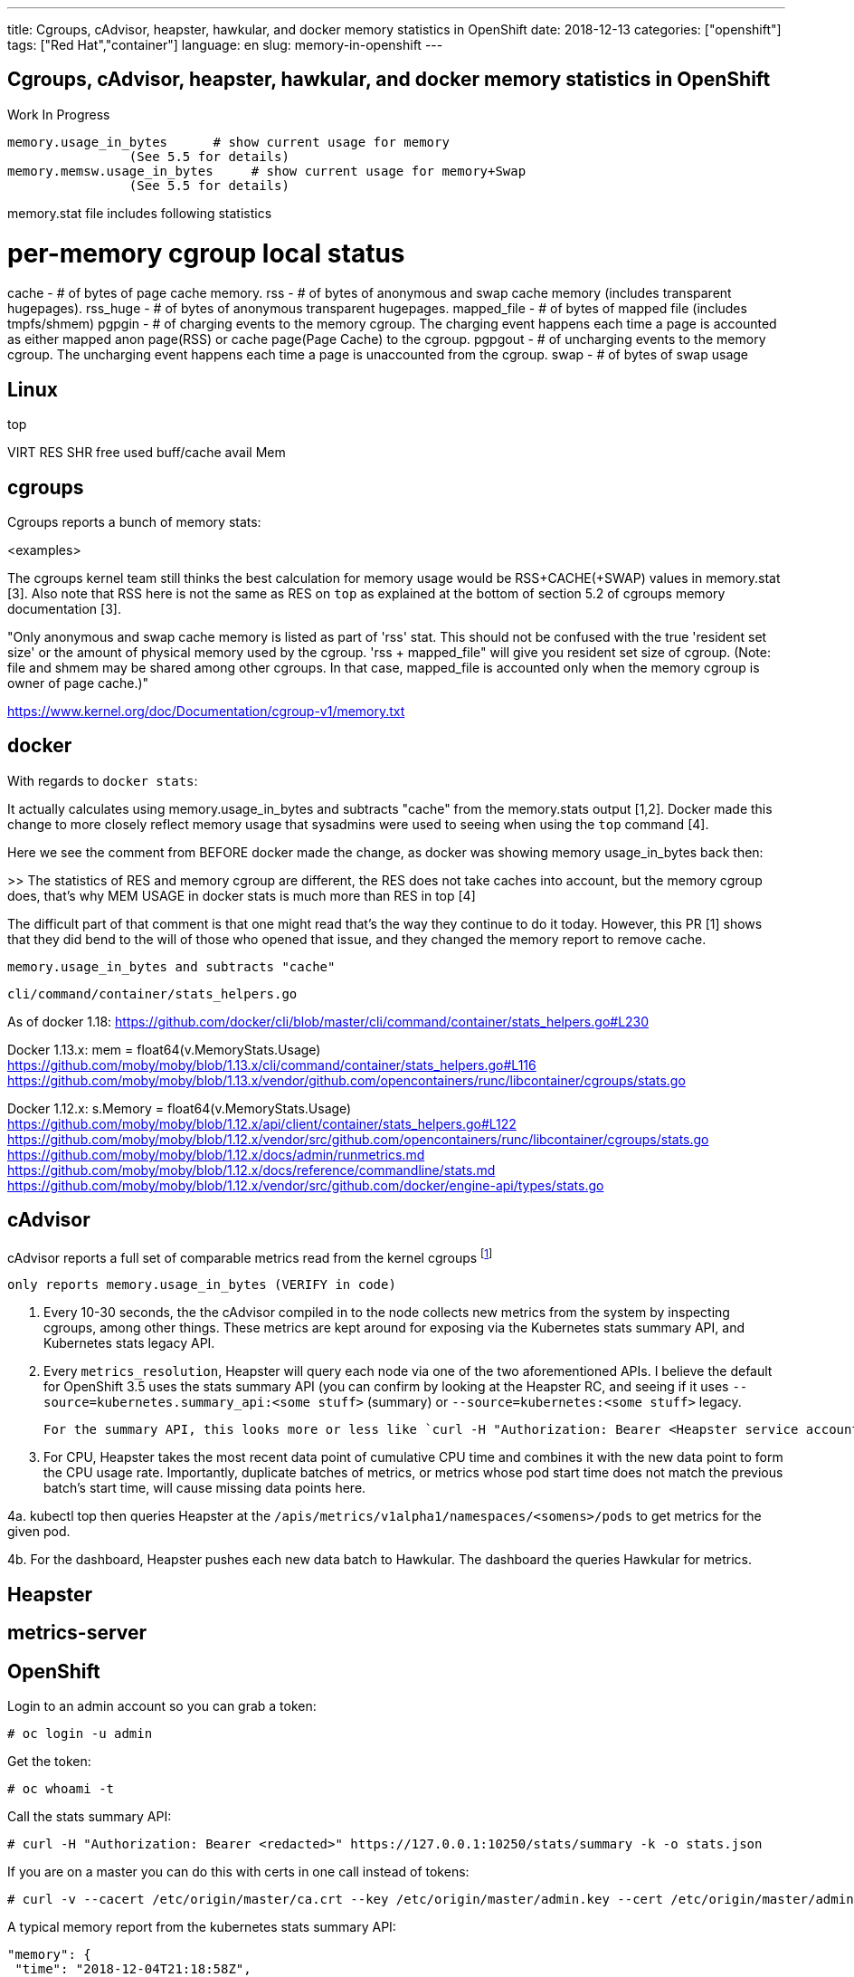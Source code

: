---
title: Cgroups, cAdvisor, heapster, hawkular, and docker memory statistics in OpenShift
date: 2018-12-13
categories: ["openshift"]
tags: ["Red Hat","container"]
language: en
slug: memory-in-openshift
---

== Cgroups, cAdvisor, heapster, hawkular, and docker memory statistics in OpenShift

Work In Progress

 memory.usage_in_bytes      # show current usage for memory
                 (See 5.5 for details)
 memory.memsw.usage_in_bytes     # show current usage for memory+Swap
                 (See 5.5 for details)

memory.stat file includes following statistics

# per-memory cgroup local status
cache       - # of bytes of page cache memory.
rss     - # of bytes of anonymous and swap cache memory (includes
        transparent hugepages).
rss_huge    - # of bytes of anonymous transparent hugepages.
mapped_file - # of bytes of mapped file (includes tmpfs/shmem)
pgpgin      - # of charging events to the memory cgroup. The charging
        event happens each time a page is accounted as either mapped
        anon page(RSS) or cache page(Page Cache) to the cgroup.
pgpgout     - # of uncharging events to the memory cgroup. The uncharging
        event happens each time a page is unaccounted from the cgroup.
swap        - # of bytes of swap usage


== Linux

top

VIRT
RES
SHR
free
used
buff/cache
avail Mem

== cgroups

Cgroups reports a bunch of memory stats:

<examples>

The cgroups kernel team still thinks the best calculation for memory usage would be RSS+CACHE(+SWAP) values in memory.stat [3]. Also note that RSS here is not the same as RES on ``top`` as explained at the bottom of section 5.2 of cgroups memory documentation [3].

"Only anonymous and swap cache memory is listed as part of 'rss' stat. This should not be confused with the true 'resident set size' or the amount of physical memory used by the cgroup. 'rss + mapped_file" will give you resident set size of cgroup. (Note: file and shmem may be shared among other cgroups. In that case, mapped_file is accounted only when the memory cgroup is owner of page cache.)"

https://www.kernel.org/doc/Documentation/cgroup-v1/memory.txt

== docker

With regards to ``docker stats``:

It actually calculates using memory.usage_in_bytes and subtracts "cache" from the memory.stats output [1,2]. Docker made this change to more closely reflect memory usage that sysadmins were used to seeing when using the ``top`` command [4].

Here we see the comment from BEFORE docker made the change, as docker was showing memory usage_in_bytes back then:

>> The statistics of RES and memory cgroup are different, the RES does not take caches into account, but the memory cgroup does, that's why MEM USAGE in docker stats is much more than RES in top [4]

The difficult part of that comment is that one might read that's the way they continue to do it today.  However, this PR [1] shows that they did bend to the will of those who opened that issue, and they changed the memory report to remove cache.  

  memory.usage_in_bytes and subtracts "cache"


 cli/command/container/stats_helpers.go

As of docker 1.18:
https://github.com/docker/cli/blob/master/cli/command/container/stats_helpers.go#L230

Docker 1.13.x:
mem = float64(v.MemoryStats.Usage)
https://github.com/moby/moby/blob/1.13.x/cli/command/container/stats_helpers.go#L116
https://github.com/moby/moby/blob/1.13.x/vendor/github.com/opencontainers/runc/libcontainer/cgroups/stats.go


Docker 1.12.x:
s.Memory = float64(v.MemoryStats.Usage)
https://github.com/moby/moby/blob/1.12.x/api/client/container/stats_helpers.go#L122
https://github.com/moby/moby/blob/1.12.x/vendor/src/github.com/opencontainers/runc/libcontainer/cgroups/stats.go
https://github.com/moby/moby/blob/1.12.x/docs/admin/runmetrics.md
https://github.com/moby/moby/blob/1.12.x/docs/reference/commandline/stats.md
https://github.com/moby/moby/blob/1.12.x/vendor/src/github.com/docker/engine-api/types/stats.go


== cAdvisor

cAdvisor reports a full set of comparable metrics read from the kernel cgroups footnote:[https://github.com/google/cadvisor/blob/master/info/v1/container.go#L338-L373]

  only reports memory.usage_in_bytes (VERIFY in code)


1. Every 10-30 seconds, the the cAdvisor compiled in to the node collects new metrics from the system by inspecting cgroups, among other things.  These metrics are kept around for exposing via the Kubernetes stats summary API, and Kubernetes stats legacy API.

2. Every `metrics_resolution`, Heapster will query each node via one of the two aforementioned APIs.  I believe the default for OpenShift 3.5 uses the stats summary API (you can confirm by looking at the Heapster RC, and seeing if it uses `--source=kubernetes.summary_api:<some stuff>` (summary) or `--source=kubernetes:<some stuff>` legacy.

  For the summary API, this looks more or less like `curl -H "Authorization: Bearer <Heapster service account token>" https://$NODE_IP:10250/stats/summary`

3. For CPU, Heapster takes the most recent data point of cumulative CPU time and combines it with the new data point to form the CPU usage rate.  Importantly, duplicate batches of metrics, or metrics whose pod start time does not match the previous batch's start time, will cause missing data points here.

4a. kubectl top then queries Heapster at the `/apis/metrics/v1alpha1/namespaces/<somens>/pods` to get metrics for the given pod.

4b. For the dashboard, Heapster pushes each new data batch to Hawkular.  The dashboard the queries Hawkular for metrics.


== Heapster

== metrics-server

== OpenShift

Login to an admin account so you can grab a token:

 # oc login -u admin

Get the token:

 # oc whoami -t

Call the stats summary API:

 # curl -H "Authorization: Bearer <redacted>" https://127.0.0.1:10250/stats/summary -k -o stats.json

If you are on a master you can do this with certs in one call instead of tokens:

 # curl -v --cacert /etc/origin/master/ca.crt --key /etc/origin/master/admin.key --cert /etc/origin/master/admin.crt https://127.0.0.1:10250/stats/summary -k

A typical memory report from the kubernetes stats summary API:

     "memory": {
      "time": "2018-12-04T21:18:58Z",
      "availableBytes": 18936287232,
      "usageBytes": 3045765120,
      "workingSetBytes": 1942880256,
      "rssBytes": 1789882368,
      "pageFaults": 0,
      "majorPageFaults": 0
     }



Solly Ross 2018-03-07 17:05:06 EST

One of these days, I'll actually write this down somewhere more permanent:

1. Every 10-30 seconds, the the cAdvisor compiled in to the node collects new metrics from the system by inspecting cgroups, among other things.  These metrics are kept around for exposing via the Kubernetes stats summary API, and Kubernetes stats legacy API.

2. Every `metrics_resolution`, Heapster will query each node via one of the two aforementioned APIs.  I believe the default for OpenShift 3.5 uses the stats summary API (you can confirm by looking at the Heapster RC, and seeing if it uses `--source=kubernetes.summary_api:<some stuff>` (summary) or `--source=kubernetes:<some stuff>` legacy.
  
  For the summary API, this looks more or less like `curl -H "Authorization: Bearer <Heapster service account token>" https://$NODE_IP:10250/stats/summary`

3. For CPU, Heapster takes the most recent data point of cumulative CPU time and combines it with the new data point to form the CPU usage rate.  Importantly, duplicate batches of metrics, or metrics whose pod start time does not match the previous batch's start time, will cause missing data points here.

4a. kubectl top then queries Heapster at the `/apis/metrics/v1alpha1/namespaces/<somens>/pods` to get metrics for the given pod.

4b. For the dashboard, Heapster pushes each new data batch to Hawkular.  The dashboard the queries Hawkular for metrics.

from Comment #3 on https://bugzilla.redhat.com/show_bug.cgi?id=1552858

Solly Ross 2018-03-08 15:42:44 EST

NB: for Heapster, memory as reported by `kubectl top` and the resource metrics API is working set size.

The below details roughly how cAdvisor determines memory stats.  CPU is similar.  However, I suspect this isn't a collection issue at the cAdvisor level.  I suspect the issue is further up the chain (Heapster, for instance).  Can you please check that the summary API returns the correct information?

---

The actual information for CPU and memory is done by inspecting cgroup hierarchies.  To cAdivsor, a "container" is basically some point in a cgroup hierarchy.  Kubelet determines which of these are pod containers by checking which have associated Docker container information, and the correct labels to indicate that they're owned by a pod.

For each "container" (from cAdvisor's perspective), every 10-30s, new stats are fetched by inspecting the values at a particular cgroup hierarchy point.  We can take a look at this information ourselves.  First, find the pid of the docker container: `CPID=$(docker inspect <docker-container-id> -f '{{.State.Pid}}')`.  Then, we can check the list of available subsystems using `cat /proc/${CPID}/cgroup`.  We should see a list of cgroups and paths to them.

Find the one for "memory" -- it should have a path like `/kubepods.slice/kubepods-besteffort.slice/kubepods-besteffort-pod5d973d8c_0790_11e8_b804_5254002b8d24.slice/docker-67c1459bc4d3146c91471a365febac47f2513ebf71c75c6e795caa321b87c37f.scope`.  That path is relative to the cgroup mount point at `/sys/fs/cgroups`, and also to the particular subsystem within `/sys/fs/cgroups`.  So, if we need to look at `/sys/fs/cgroups/memory/$PATH`.  Within that path, we should should a "file" called `memory.stat`.  If so, we're in the right place.  Next, look for a "file" called `usage_in_bytes`.  This file contains the value (in bytes) used to determine the actual working set size.

from comment #6
[1] https://github.com/docker/cli/pull/80/files#diff-6461907ebcb6301af53f701fc953b949R229
[2] https://github.com/moby/moby/issues/35530
[3] https://www.kernel.org/doc/Documentation/cgroup-v1/memory.txt
[4] https://github.com/moby/moby/issues/10824
https://github.com/google/cadvisor/blob/master/info/v1/container.go#L338-L373


With regards to ``docker stats``:

It actually calculates using memory.usage_in_bytes and subtracts "cache" from the memory.stats output [1,2]. Docker made this change to more closely reflect memory usage that sysadmins were used to seeing when using the ``top`` command [4].

Here we see the comment from BEFORE docker made the change, as docker was showing memory usage_in_bytes back then:

>> The statistics of RES and memory cgroup are different, the RES does not take caches into account, but the memory cgroup does, that's why MEM USAGE in docker stats is much more than RES in top [4]

The difficult part of that comment is that one might read that's the way they continue to do it today.  However, this PR [1] shows that they did bend to the will of those who opened that issue, and they changed the memory report to remove cache.  

cAdvisor only reports memory.usage_in_bytes (VERIFY in code)

However, the cgroups kernel team still thinks the best calculation for memory usage would be RSS+CACHE(+SWAP)
values in memory.stat [3]. Also note that RSS here is not the same as RES on ``top`` as explained at the bottom of section 5.2 of cgroups memory documentation [3].

>> Only anonymous and swap cache memory is listed as part of 'rss' stat.
	This should not be confused with the true 'resident set size' or the
	amount of physical memory used by the cgroup.
	'rss + mapped_file" will give you resident set size of cgroup.
	(Note: file and shmem may be shared among other cgroups. In that case,
	 mapped_file is accounted only when the memory cgroup is owner of page
	 cache.)

[1] https://github.com/docker/cli/pull/80/files#diff-6461907ebcb6301af53f701fc953b949R229
[2] https://github.com/moby/moby/issues/35530
[3] https://www.kernel.org/doc/Documentation/cgroup-v1/memory.txt
[4] https://github.com/moby/moby/issues/10824

